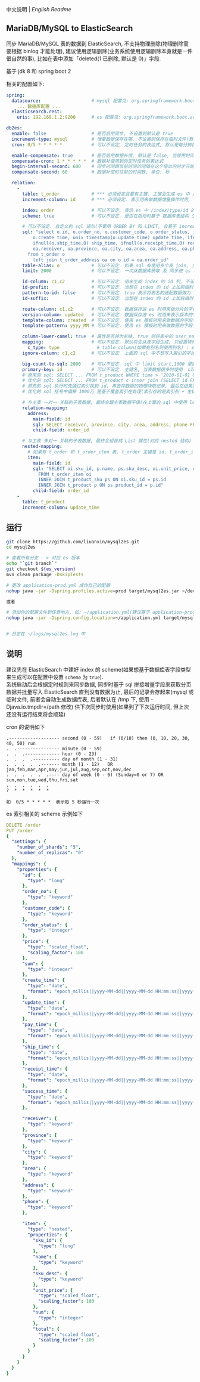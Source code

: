 
中文说明 | [[README-EN.org][English Readme]]

** MariaDB/MySQL to ElasticSearch

  同步 MariaDB/MySQL 表的数据到 ElasticSearch, 不支持物理删除(物理删除需要根据 binlog 才能处理),
  建议使用逻辑删除(业务系统使用逻辑删除本身就是一件很自然的事), 比如在表中添加「deleted(1 已删除, 默认是 0)」字段.

  基于 jdk 8 和 spring boot 2

相关的配置如下:
#+BEGIN_SRC yml
spring:
  datasource:                   # mysql 配置见: org.springframework.boot.autoconfigure.jdbc.DataSourceProperties 和 com.zaxxer.hikari.HikariConfig
    ... 数据库配置 ...
  elasticsearch.rest:
    uris: 192.168.1.2:9200      # es 配置见: org.springframework.boot.autoconfigure.elasticsearch.rest.RestClientProperties

db2es:
  enable: false                 # 是否启用同步, 不设置则默认是 true
  increment-type: mysql         # 增量数据保存在哪, 不设置则保存在临时文件(默认在 /tmp 下, 使用 -Djava.io.tmpdir=/path 自定义位置), 只支持保存在临时文件和 mysql(会自动生成一个 t_db_to_es 的 kv 表)
  cron: 0/5 * * * * *           # 可以不设定, 定时任务的表达式, 默认是每分钟执行一次

  enable-compensate: true       # 是否启用数据补偿, 默认是 false, 当使用时间戳进行同步时用到, 如果长事务比较多, 会出现同步服务处理过了某个时间, 应用服务器才提交事务. 这会导致数据不一致
  compensate-cron: 1 * * * * *  # 数据补偿用到的定时任务的表达式
  begin-interval-second: 600    # 同步时间跟当前时间的间隔在这个值以内时才开始进行数据补偿, 单位: 秒
  compensate-second: 60         # 数据补偿时往前的时间数, 单位: 秒

  relation:
    -
      table: t_order            # *** 必须设定且要有主键. 主键会生成 es 中 /index/type/id 的 id, 如果是多列主键会用 "-" 拼接, 可以使用 % 做为通配来匹配多张表(当分表时)
      increment-column: id      # *** 必须设定. 表示用来做数据增量操作时用, 一般使用自增 id 或 time(更新时间戳)

      index: order              # 可以不设定. 表示 es 中 /index/type/id 的 index, 不设定将会从数据库表名生成(t_some_one ==> some-one), 6.0 开始 index name 必须是小写
      scheme: true              # 可以不设定. 是否在启动时基于 数据库表结构 生成 es 的 scheme, 默认是 false, 建议先在 es 中建立好索引的 scheme

      # 可以不设定. 自定义的 sql 语句(不要用 ORDER BY 和 LIMIT, 会基于 increment-column 自动添加), 不设定将会基于 table 来拼装
      sql: "select o.id, o.order_no, o.customer_code, o.order_status, ifnull(o.price,0) price, ifnull(o.sum,0) sum,
          o.create_time, unix_timestamp(o.update_time) update_time, ifnull(o.pay_time,0) pay_time,
          ifnull(o.ship_time,0) ship_time, ifnull(o.receipt_time,0) receipt_time, ifnull(o.success_time,0) success_time,
          oa.receiver, oa.province, oa.city, oa.area, oa.address, oa.phone
        from t_order o
          left join t_order_address oa on o.id = oa.order_id"
      table-alias: o            # 可以不设定. 如果 sql 有使用多个表 join, 主表的别名
      limit: 2000               # 可以不设定. 一次从数据库获取 及 同步进 es 的条数, 默认是 1000

      id-column: c1,c2          # 可以不设定. 用来生成 index 的 id 列, 不设置将会自动从表中获取, 当表中有主键又有多列唯一索引, 想用唯一索引来做 index 的 id 时可以使用此配置
      id-prefix:                # 可以不设定. 当想在 index 的 id 上加前缀时使用
      pattern-to-id: false      # 可以不设定. true 表示将表名的通配数据做为 id 的一部分(比如上面的 table 使用 t_order_% 通配, 则表 t_order_2016 同步时 2016 将做为 id 的前缀), 默认是 true
      id-suffix:                # 可以不设定. 当想在 index 的 id 上加后缀时使用

      route-column: c1,c2       # 可以不设定. 数据保存进 es 时用来做分片的字段, 多个用逗号隔开
      version-column: updated   # 可以不设定. 数据保存进 es 时用来表示版本的字段, id 或 时间戳
      template-column: created  # 可以不设定. 使用 es 模板时用来做数据的字段名
      template-pattern: yyyy_MM # 可以不设定. 使用 es 模板时用来做数据的字段名使用的模式, 当用在日期字段时有用

      column-lower-camel: true  # 属性是否转为驼峰, true 则将表中的 user_name 转换成 userName, 默认是 false
      mapping:                  # 可以不设定. 默认将会从表字段生成, 只设置特殊情况即可
        c_type: type              # table column(如果有别名则使用别名) : es field
      ignore-column: c1,c2      # 可以不设定. 上面的 sql 中不想写入索引的字段(如果字段有别名则用别名)

      big-count-to-sql: 2000    # 可以不设定. sql 中 limit start,1000 里的 start 超出这个值就将 sql 优化成 inner join 的方式, 默认是 2000
      primary-key: id           # 可以不设定. 主键名, 当表数据很多时使用  LIMIT 1000万,1000  效率会很慢, 这个字段会优化 sql 语句, 默认是 id
      # 原来的 sql: SELECT ... FROM t_product WHERE time > '2010-01-01 00:00:01' LIMIT 1000万,1000
      # 优化的 sql: SELECT ... FROM t_product c inner join (SELECT id FROM t_product WHERE time > '2010-01-01 00:00:01' LIMIT 1000万,1000) t on t.id = c.id
      # 原先的 sql 执行时先通过索引找到 id, 再去存数据的物理块取记录, 最后在结果集里偏移 1000万 后再取 1000 条, 所以效率好不了
      # 优化的 sql 括号中偏移 1000万 是基于覆盖索引在处理(索引存的是索引列 + 主键), 然后再用 id 联表取数据, 因此这样是很快的

      # 与主表 一对一 关联的子表数据, 最终会跟主表数据平级(在上面的 sql 中使用 left join 也可以, 如果 left join 的 sql 查询性能不如单表查询时, 可以使用此种方式)
      relation-mapping:
        address:
          main-field: id
          sql: SELECT receiver, province, city, area, address, phone FROM t_order_address
          child-field: order_id

      # 与主表 多对一 关联的子表数据, 最终会组装成 List 属性(对应 nested 结构)
      nested-mapping:
        # 如果有 t_order 和 t_order_item 表, t_order 主键是 id, t_order_item 关联字段是 order_id, 则 main-field 是 id, child-field 是 order_id
        item:
          main-field: id
          sql: "SELECT oi.sku_id, p.name, ps.sku_desc, oi.unit_price, oi.num, oi.total
            FROM t_order_item oi
            INNER JOIN t_product_sku ps ON oi.sku_id = ps.id
            INNER JOIN t_product p ON ps.product_id = p.id"
          child-field: order_id
    -
      table: t_product
      increment-column: update_time
#+END_SRC


** 运行
#+BEGIN_SRC bash
git clone https://github.com/liuanxin/mysql2es.git
cd mysql2es

# 查看所有分支 --> 对应 es 版本
echo "`git branch`"
git checkout ${es_version}
mvn clean package -DskipTests

# 更改 application-prod.yml 成你自己的配置
nohup java -jar -Dspring.profiles.active=prod target/mysql2es.jar >/dev/null 2>&1 &

或者

# 添加你的配置文件到任意地方, 如: ~/application.yml(建议基于 application-prod.yml 修改即可)
nohup java -jar -Dspring.config.location=~/application.yml target/mysql2es.jar >/dev/null 2>&1 &


# 日志在 ~/logs/mysql2es.log 中
#+END_SRC


** 说明

建议先在 ElasticSearch 中建好 index 的 scheme(如果想基于数据库表字段类型来生成可以在配置中设置 ~scheme~ 为 ~true~).  \\

系统启动后会根据定时规则来同步数据, 同步时基于 sql 拼接增量字段来获取分页数据并批量写入 ElasticSearch 直到没有数据为止,
最后的记录会存起来(mysql 或临时文件, 前者会自动生成数据库表, 后者默认在 /tmp 下, 使用 -Djava.io.tmpdir=/path 修改)
供下次同步时使用(如果到了下次运行时间, 但上次还没有运行结束将会顺延)


cron 的说明如下
#+BEGIN_EXAMPLE
.------------------- second (0 - 59)   if (0/10) then (0, 10, 20, 30, 40, 50) run
.  .---------------- minute (0 - 59)
.  .  .------------- hour (0 - 23)
.  .  .  .---------- day of month (1 - 31)
.  .  .  .  .------- month (1 - 12)   OR jan,feb,mar,apr,may,jun,jul,aug,sep,oct,nov,dec
.  .  .  .  .  .---- day of week (0 - 6) (Sunday=0 or 7) OR sun,mon,tue,wed,thu,fri,sat
.  .  .  .  .  .
?  *  *  *  *  *

如  0/5 * * * * *  表示每 5 秒运行一次
#+END_EXAMPLE


es 索引相关的 scheme 示例如下
#+BEGIN_SRC yml
DELETE /order
PUT /order
{
  "settings": {
    "number_of_shards": "5",
    "number_of_replicas": "0"
  },
  "mappings": {
    "properties": {
      "id": {
        "type": "long"
      },
      "order_no": {
        "type": "keyword"
      },
      "customer_code": {
        "type": "keyword"
      },
      "order_status": {
        "type": "integer"
      },
      "price": {
        "type": "scaled_float",
        "scaling_factor": 100
      },
      "sum": {
        "type": "integer"
      },
      "create_time": {
        "type": "date",
        "format": "epoch_millis||yyyy-MM-dd||yyyy-MM-dd HH:mm:ss||yyyy-MM-dd HH:mm:ss.SSS"
      },
      "update_time": {
        "type": "date",
        "format": "epoch_millis||yyyy-MM-dd||yyyy-MM-dd HH:mm:ss||yyyy-MM-dd HH:mm:ss.SSS"
      },
      "pay_time": {
        "type": "date",
        "format": "epoch_millis||yyyy-MM-dd||yyyy-MM-dd HH:mm:ss||yyyy-MM-dd HH:mm:ss.SSS"
      },
      "ship_time": {
        "type": "date",
        "format": "epoch_millis||yyyy-MM-dd||yyyy-MM-dd HH:mm:ss||yyyy-MM-dd HH:mm:ss.SSS"
      },
      "receipt_time": {
        "type": "date",
        "format": "epoch_millis||yyyy-MM-dd||yyyy-MM-dd HH:mm:ss||yyyy-MM-dd HH:mm:ss.SSS"
      },
      "success_time": {
        "type": "date",
        "format": "epoch_millis||yyyy-MM-dd||yyyy-MM-dd HH:mm:ss||yyyy-MM-dd HH:mm:ss.SSS"
      },

      "receiver": {
        "type": "keyword"
      },
      "province": {
        "type": "keyword"
      },
      "city": {
        "type": "keyword"
      },
      "area": {
        "type": "keyword"
      },
      "address": {
        "type": "keyword"
      },
      "phone": {
        "type": "keyword"
      },

      "item": {
        "type": "nested",
        "properties": {
          "sku_id": {
            "type": "long"
          },
          "name": {
            "type": "keyword"
          },
          "sku_desc": {
            "type": "keyword"
          },
          "unit_price": {
            "type": "scaled_float",
            "scaling_factor": 100
          },
          "num": {
            "type": "integer"
          },
          "total": {
            "type": "scaled_float",
            "scaling_factor": 100
          }
        }
      }
    }
  }
}
#+END_SRC
